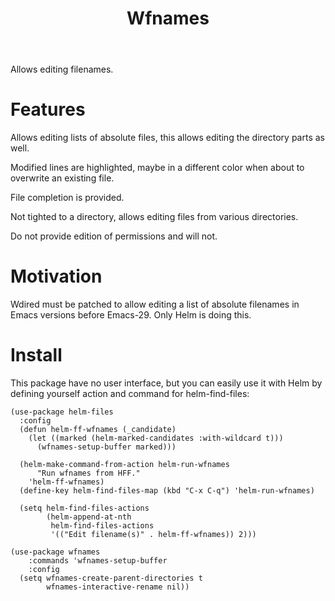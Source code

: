 #+TITLE: Wfnames

Allows editing filenames.

* Features

Allows editing lists of absolute files, this allows editing the
directory parts as well.

Modified lines are highlighted, maybe in a different color when about
to overwrite an existing file.

File completion is provided.

Not tighted to a directory, allows editing files from various
directories.

Do not provide edition of permissions and will not.

* Motivation

Wdired must be patched to allow editing a list of absolute filenames
in Emacs versions before Emacs-29.
Only Helm is doing this.

* Install

This package have no user interface, but you can easily use it with Helm
by defining yourself action and command for helm-find-files:

#+begin_src elisp
  (use-package helm-files
    :config
    (defun helm-ff-wfnames (_candidate)
      (let ((marked (helm-marked-candidates :with-wildcard t)))
        (wfnames-setup-buffer marked)))

    (helm-make-command-from-action helm-run-wfnames
        "Run wfnames from HFF."
      'helm-ff-wfnames)
    (define-key helm-find-files-map (kbd "C-x C-q") 'helm-run-wfnames)

    (setq helm-find-files-actions
          (helm-append-at-nth
           helm-find-files-actions
           '(("Edit filename(s)" . helm-ff-wfnames)) 2)))

  (use-package wfnames
      :commands 'wfnames-setup-buffer
      :config
    (setq wfnames-create-parent-directories t
          wfnames-interactive-rename nil))
#+end_src
